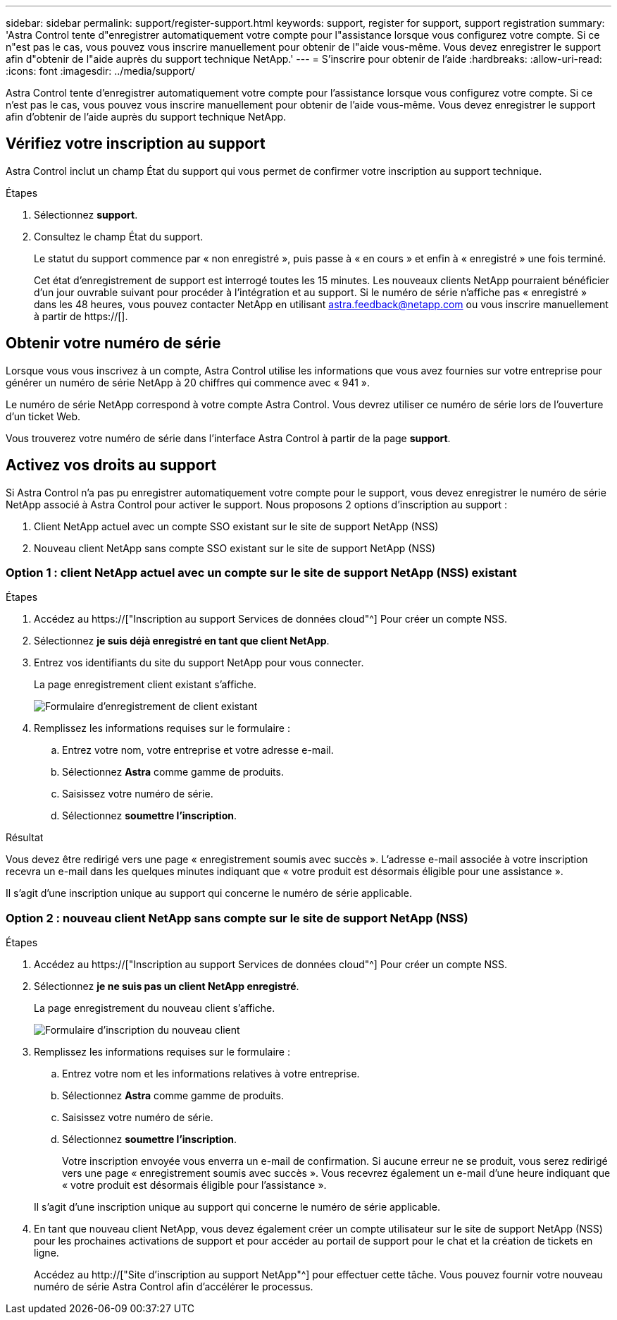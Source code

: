 ---
sidebar: sidebar 
permalink: support/register-support.html 
keywords: support, register for support, support registration 
summary: 'Astra Control tente d"enregistrer automatiquement votre compte pour l"assistance lorsque vous configurez votre compte. Si ce n"est pas le cas, vous pouvez vous inscrire manuellement pour obtenir de l"aide vous-même. Vous devez enregistrer le support afin d"obtenir de l"aide auprès du support technique NetApp.' 
---
= S'inscrire pour obtenir de l'aide
:hardbreaks:
:allow-uri-read: 
:icons: font
:imagesdir: ../media/support/


[role="lead"]
Astra Control tente d'enregistrer automatiquement votre compte pour l'assistance lorsque vous configurez votre compte. Si ce n'est pas le cas, vous pouvez vous inscrire manuellement pour obtenir de l'aide vous-même. Vous devez enregistrer le support afin d'obtenir de l'aide auprès du support technique NetApp.



== Vérifiez votre inscription au support

Astra Control inclut un champ État du support qui vous permet de confirmer votre inscription au support technique.

.Étapes
. Sélectionnez *support*.
. Consultez le champ État du support.
+
Le statut du support commence par « non enregistré », puis passe à « en cours » et enfin à « enregistré » une fois terminé.

+
Cet état d'enregistrement de support est interrogé toutes les 15 minutes. Les nouveaux clients NetApp pourraient bénéficier d'un jour ouvrable suivant pour procéder à l'intégration et au support. Si le numéro de série n'affiche pas « enregistré » dans les 48 heures, vous pouvez contacter NetApp en utilisant astra.feedback@netapp.com ou vous inscrire manuellement à partir de https://[].





== Obtenir votre numéro de série

Lorsque vous vous inscrivez à un compte, Astra Control utilise les informations que vous avez fournies sur votre entreprise pour générer un numéro de série NetApp à 20 chiffres qui commence avec « 941 ».

Le numéro de série NetApp correspond à votre compte Astra Control. Vous devrez utiliser ce numéro de série lors de l'ouverture d'un ticket Web.

Vous trouverez votre numéro de série dans l'interface Astra Control à partir de la page *support*.



== Activez vos droits au support

Si Astra Control n'a pas pu enregistrer automatiquement votre compte pour le support, vous devez enregistrer le numéro de série NetApp associé à Astra Control pour activer le support. Nous proposons 2 options d'inscription au support :

. Client NetApp actuel avec un compte SSO existant sur le site de support NetApp (NSS)
. Nouveau client NetApp sans compte SSO existant sur le site de support NetApp (NSS)




=== Option 1 : client NetApp actuel avec un compte sur le site de support NetApp (NSS) existant

.Étapes
. Accédez au https://["Inscription au support Services de données cloud"^] Pour créer un compte NSS.
. Sélectionnez *je suis déjà enregistré en tant que client NetApp*.
. Entrez vos identifiants du site du support NetApp pour vous connecter.
+
La page enregistrement client existant s'affiche.

+
image:screenshot-existing-registration.gif["Formulaire d'enregistrement de client existant"]

. Remplissez les informations requises sur le formulaire :
+
.. Entrez votre nom, votre entreprise et votre adresse e-mail.
.. Sélectionnez *Astra* comme gamme de produits.
.. Saisissez votre numéro de série.
.. Sélectionnez *soumettre l'inscription*.




.Résultat
Vous devez être redirigé vers une page « enregistrement soumis avec succès ». L'adresse e-mail associée à votre inscription recevra un e-mail dans les quelques minutes indiquant que « votre produit est désormais éligible pour une assistance ».

Il s'agit d'une inscription unique au support qui concerne le numéro de série applicable.



=== Option 2 : nouveau client NetApp sans compte sur le site de support NetApp (NSS)

.Étapes
. Accédez au https://["Inscription au support Services de données cloud"^] Pour créer un compte NSS.
. Sélectionnez *je ne suis pas un client NetApp enregistré*.
+
La page enregistrement du nouveau client s'affiche.

+
image:screenshot-new-registration.gif["Formulaire d'inscription du nouveau client"]

. Remplissez les informations requises sur le formulaire :
+
.. Entrez votre nom et les informations relatives à votre entreprise.
.. Sélectionnez *Astra* comme gamme de produits.
.. Saisissez votre numéro de série.
.. Sélectionnez *soumettre l'inscription*.
+
Votre inscription envoyée vous enverra un e-mail de confirmation. Si aucune erreur ne se produit, vous serez redirigé vers une page « enregistrement soumis avec succès ». Vous recevrez également un e-mail d'une heure indiquant que « votre produit est désormais éligible pour l'assistance ».

+
Il s'agit d'une inscription unique au support qui concerne le numéro de série applicable.



. En tant que nouveau client NetApp, vous devez également créer un compte utilisateur sur le site de support NetApp (NSS) pour les prochaines activations de support et pour accéder au portail de support pour le chat et la création de tickets en ligne.
+
Accédez au http://["Site d'inscription au support NetApp"^] pour effectuer cette tâche. Vous pouvez fournir votre nouveau numéro de série Astra Control afin d'accélérer le processus.



